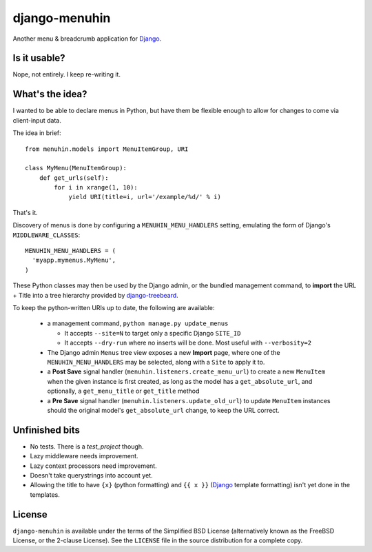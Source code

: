 ==============
django-menuhin
==============

Another menu & breadcrumb application for `Django`_.

Is it usable?
-------------

Nope, not entirely. I keep re-writing it.


What's the idea?
----------------

I wanted to be able to declare menus in Python, but have them be flexible
enough to allow for changes to come via client-input data.

The idea in brief::

    from menuhin.models import MenuItemGroup, URI

    class MyMenu(MenuItemGroup):
        def get_urls(self):
            for i in xrange(1, 10):
                yield URI(title=i, url='/example/%d/' % i)

That's it.

Discovery of menus is done by configuring a ``MENUHIN_MENU_HANDLERS`` setting,
emulating the form of Django's ``MIDDLEWARE_CLASSES``::

  MENUHIN_MENU_HANDLERS = (
    'myapp.mymenus.MyMenu',
  )

These Python classes may then be used by the Django admin, or the bundled
management command, to **import** the URL + Title into a tree hierarchy
provided by `django-treebeard`_.

To keep the python-written URIs up to date, the following are available:

  * a management command, ``python manage.py update_menus``

    * It accepts ``--site=N`` to target only a specific Django ``SITE_ID``
    * It accepts ``--dry-run`` where no inserts will be done. Most useful
      with ``--verbosity=2``

  * The Django admin ``Menus`` tree view exposes a new **Import** page,
    where one of the ``MENUHIN_MENU_HANDLERS`` may be selected, along
    with a ``Site`` to apply it to.
  * a **Post Save** signal handler (``menuhin.listeners.create_menu_url``)
    to create a new ``MenuItem`` when the given instance is first created,
    as long as the model has a ``get_absolute_url``, and optionally, a
    ``get_menu_title`` or ``get_title`` method
  * a **Pre Save** signal handler (``menuhin.listeners.update_old_url``)
    to update ``MenuItem`` instances should the original model's
    ``get_absolute_url`` change, to keep the URL correct.

Unfinished bits
---------------

* No tests. There is a `test_project` though.
* Lazy middleware needs improvement.
* Lazy context processors need improvement.
* Doesn't take querystrings into account yet.
* Allowing the title to have ``{x}`` (python formatting) and ``{{ x }}``
  (`Django`_ template formatting) isn't yet done in the templates.

License
-------

``django-menuhin`` is available under the terms of the
Simplified BSD License (alternatively known as the FreeBSD License, or
the 2-clause License). See the ``LICENSE`` file in the source
distribution for a complete copy.


.. _Django: https://djangoproject.com/
.. _django-treebeard: https://github.com/tabo/django-treebeard/
